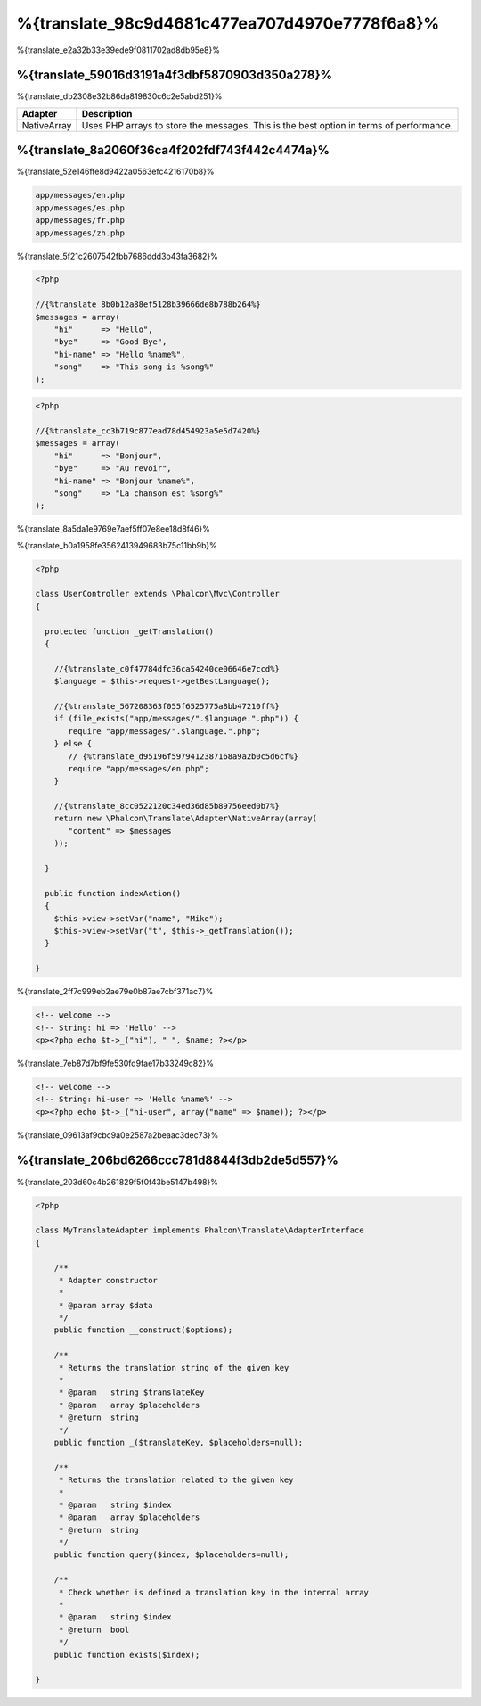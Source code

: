 %{translate_98c9d4681c477ea707d4970e7778f6a8}%
=====================
%{translate_e2a32b33e39ede9f0811702ad8db95e8}%

%{translate_59016d3191a4f3dbf5870903d350a278}%
--------
%{translate_db2308e32b86da819830c6c2e5abd251}%

+-------------+-----------------------------------------------------------------------------------------+
| Adapter     | Description                                                                             |
+=============+=========================================================================================+
| NativeArray | Uses PHP arrays to store the messages. This is the best option in terms of performance. |
+-------------+-----------------------------------------------------------------------------------------+

%{translate_8a2060f36ca4f202fdf743f442c4474a}%
---------------
%{translate_52e146ffe8d9422a0563efc4216170b8}%

.. code-block:: bash

    app/messages/en.php
    app/messages/es.php
    app/messages/fr.php
    app/messages/zh.php

%{translate_5f21c2607542fbb7686ddd3b43fa3682}%

.. code-block:: php

    <?php

    //{%translate_8b0b12a88ef5128b39666de8b788b264%}
    $messages = array(
        "hi"      => "Hello",
        "bye"     => "Good Bye",
        "hi-name" => "Hello %name%",
        "song"    => "This song is %song%"
    );

.. code-block:: php

    <?php

    //{%translate_cc3b719c877ead78d454923a5e5d7420%}
    $messages = array(
        "hi"      => "Bonjour",
        "bye"     => "Au revoir",
        "hi-name" => "Bonjour %name%",
        "song"    => "La chanson est %song%"
    );

%{translate_8a5da1e9769e7aef5ff07e8ee18d8f46}%

%{translate_b0a1958fe3562413949683b75c11bb9b}%

.. code-block:: php

    <?php

    class UserController extends \Phalcon\Mvc\Controller
    {

      protected function _getTranslation()
      {

        //{%translate_c0f47784dfc36ca54240ce06646e7ccd%}
        $language = $this->request->getBestLanguage();

        //{%translate_567208363f055f6525775a8bb47210ff%}
        if (file_exists("app/messages/".$language.".php")) {
           require "app/messages/".$language.".php";
        } else {
           // {%translate_d95196f5979412387168a9a2b0c5d6cf%}
           require "app/messages/en.php";
        }

        //{%translate_8cc0522120c34ed36d85b89756eed0b7%}
        return new \Phalcon\Translate\Adapter\NativeArray(array(
           "content" => $messages
        ));

      }

      public function indexAction()
      {
        $this->view->setVar("name", "Mike");
        $this->view->setVar("t", $this->_getTranslation());
      }

    }

%{translate_2ff7c999eb2ae79e0b87ae7cbf371ac7}%

.. code-block:: html+php

    <!-- welcome -->
    <!-- String: hi => 'Hello' -->
    <p><?php echo $t->_("hi"), " ", $name; ?></p>

%{translate_7eb87d7bf9fe530fd9fae17b33249c82}%

.. code-block:: html+php

    <!-- welcome -->
    <!-- String: hi-user => 'Hello %name%' -->
    <p><?php echo $t->_("hi-user", array("name" => $name)); ?></p>

%{translate_09613af9cbc9a0e2587a2beaac3dec73}%

%{translate_206bd6266ccc781d8844f3db2de5d557}%
------------------------------
%{translate_203d60c4b261829f5f0f43be5147b498}%

.. code-block:: php

    <?php

    class MyTranslateAdapter implements Phalcon\Translate\AdapterInterface
    {

        /**
         * Adapter constructor
         *
         * @param array $data
         */
        public function __construct($options);

        /**
         * Returns the translation string of the given key
         *
         * @param   string $translateKey
         * @param   array $placeholders
         * @return  string
         */
        public function _($translateKey, $placeholders=null);

        /**
         * Returns the translation related to the given key
         *
         * @param   string $index
         * @param   array $placeholders
         * @return  string
         */
        public function query($index, $placeholders=null);

        /**
         * Check whether is defined a translation key in the internal array
         *
         * @param   string $index
         * @return  bool
         */
        public function exists($index);

    }

